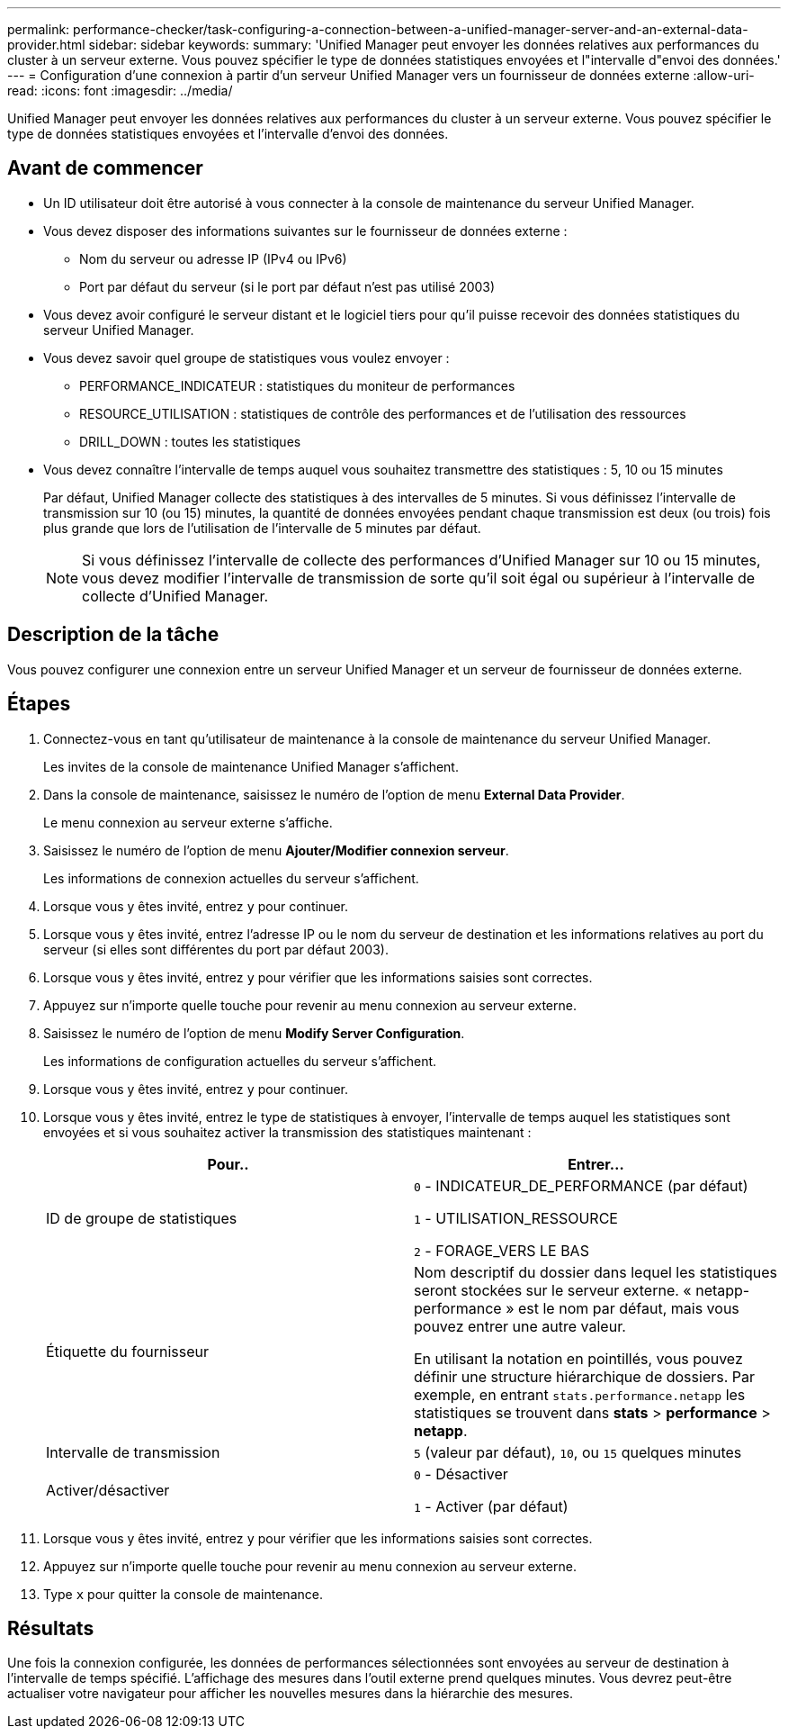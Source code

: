 ---
permalink: performance-checker/task-configuring-a-connection-between-a-unified-manager-server-and-an-external-data-provider.html 
sidebar: sidebar 
keywords:  
summary: 'Unified Manager peut envoyer les données relatives aux performances du cluster à un serveur externe. Vous pouvez spécifier le type de données statistiques envoyées et l"intervalle d"envoi des données.' 
---
= Configuration d'une connexion à partir d'un serveur Unified Manager vers un fournisseur de données externe
:allow-uri-read: 
:icons: font
:imagesdir: ../media/


[role="lead"]
Unified Manager peut envoyer les données relatives aux performances du cluster à un serveur externe. Vous pouvez spécifier le type de données statistiques envoyées et l'intervalle d'envoi des données.



== Avant de commencer

* Un ID utilisateur doit être autorisé à vous connecter à la console de maintenance du serveur Unified Manager.
* Vous devez disposer des informations suivantes sur le fournisseur de données externe :
+
** Nom du serveur ou adresse IP (IPv4 ou IPv6)
** Port par défaut du serveur (si le port par défaut n'est pas utilisé 2003)


* Vous devez avoir configuré le serveur distant et le logiciel tiers pour qu'il puisse recevoir des données statistiques du serveur Unified Manager.
* Vous devez savoir quel groupe de statistiques vous voulez envoyer :
+
** PERFORMANCE_INDICATEUR : statistiques du moniteur de performances
** RESOURCE_UTILISATION : statistiques de contrôle des performances et de l'utilisation des ressources
** DRILL_DOWN : toutes les statistiques


* Vous devez connaître l'intervalle de temps auquel vous souhaitez transmettre des statistiques : 5, 10 ou 15 minutes
+
Par défaut, Unified Manager collecte des statistiques à des intervalles de 5 minutes. Si vous définissez l'intervalle de transmission sur 10 (ou 15) minutes, la quantité de données envoyées pendant chaque transmission est deux (ou trois) fois plus grande que lors de l'utilisation de l'intervalle de 5 minutes par défaut.

+
[NOTE]
====
Si vous définissez l'intervalle de collecte des performances d'Unified Manager sur 10 ou 15 minutes, vous devez modifier l'intervalle de transmission de sorte qu'il soit égal ou supérieur à l'intervalle de collecte d'Unified Manager.

====




== Description de la tâche

Vous pouvez configurer une connexion entre un serveur Unified Manager et un serveur de fournisseur de données externe.



== Étapes

. Connectez-vous en tant qu'utilisateur de maintenance à la console de maintenance du serveur Unified Manager.
+
Les invites de la console de maintenance Unified Manager s'affichent.

. Dans la console de maintenance, saisissez le numéro de l'option de menu *External Data Provider*.
+
Le menu connexion au serveur externe s'affiche.

. Saisissez le numéro de l'option de menu *Ajouter/Modifier connexion serveur*.
+
Les informations de connexion actuelles du serveur s'affichent.

. Lorsque vous y êtes invité, entrez `y` pour continuer.
. Lorsque vous y êtes invité, entrez l'adresse IP ou le nom du serveur de destination et les informations relatives au port du serveur (si elles sont différentes du port par défaut 2003).
. Lorsque vous y êtes invité, entrez `y` pour vérifier que les informations saisies sont correctes.
. Appuyez sur n'importe quelle touche pour revenir au menu connexion au serveur externe.
. Saisissez le numéro de l'option de menu *Modify Server Configuration*.
+
Les informations de configuration actuelles du serveur s'affichent.

. Lorsque vous y êtes invité, entrez `y` pour continuer.
. Lorsque vous y êtes invité, entrez le type de statistiques à envoyer, l'intervalle de temps auquel les statistiques sont envoyées et si vous souhaitez activer la transmission des statistiques maintenant :
+
|===
| Pour.. | Entrer... 


 a| 
ID de groupe de statistiques
 a| 
`0` - INDICATEUR_DE_PERFORMANCE (par défaut)

`1` - UTILISATION_RESSOURCE

`2` - FORAGE_VERS LE BAS



 a| 
Étiquette du fournisseur
 a| 
Nom descriptif du dossier dans lequel les statistiques seront stockées sur le serveur externe. « netapp-performance » est le nom par défaut, mais vous pouvez entrer une autre valeur.

En utilisant la notation en pointillés, vous pouvez définir une structure hiérarchique de dossiers. Par exemple, en entrant `stats.performance.netapp` les statistiques se trouvent dans *stats* > *performance* > *netapp*.



 a| 
Intervalle de transmission
 a| 
`5` (valeur par défaut), `10`, ou `15` quelques minutes



 a| 
Activer/désactiver
 a| 
`0` - Désactiver

`1` - Activer (par défaut)

|===
. Lorsque vous y êtes invité, entrez `y` pour vérifier que les informations saisies sont correctes.
. Appuyez sur n'importe quelle touche pour revenir au menu connexion au serveur externe.
. Type `x` pour quitter la console de maintenance.




== Résultats

Une fois la connexion configurée, les données de performances sélectionnées sont envoyées au serveur de destination à l'intervalle de temps spécifié. L'affichage des mesures dans l'outil externe prend quelques minutes. Vous devrez peut-être actualiser votre navigateur pour afficher les nouvelles mesures dans la hiérarchie des mesures.
